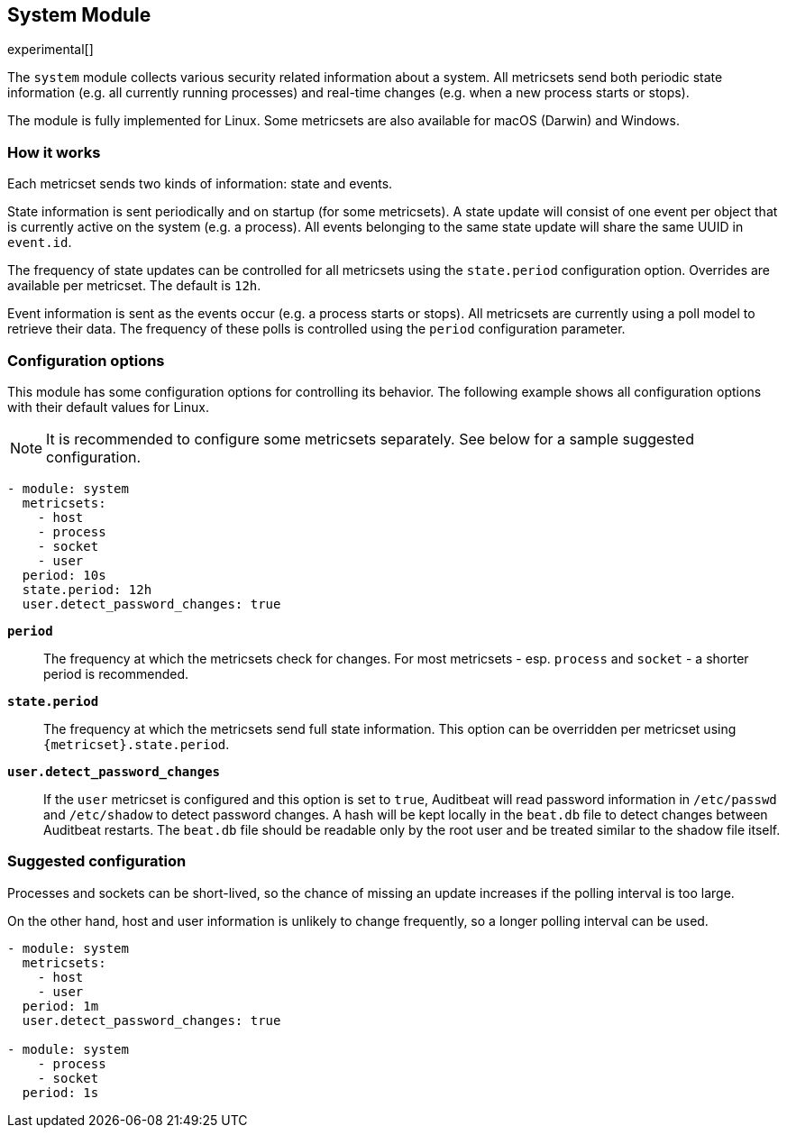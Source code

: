 [role="xpack"]

== System Module

experimental[]

The `system` module collects various security related information about
a system. All metricsets send both periodic state information (e.g. all currently
running processes) and real-time changes (e.g. when a new process starts
or stops).

The module is fully implemented for Linux. Some metricsets are also available
for macOS (Darwin) and Windows.

[float]
=== How it works

Each metricset sends two kinds of information: state and events.

State information is sent periodically and on startup (for some metricsets).
A state update will consist of one event per object that is currently
active on the system (e.g. a process). All events belonging to the same state
update will share the same UUID in `event.id`.

The frequency of state updates can be controlled for all metricsets using the
`state.period` configuration option. Overrides are available per metricset.
The default is `12h`.

Event information is sent as the events occur (e.g. a process starts or stops).
All metricsets are currently using a poll model to retrieve their data.
The frequency of these polls is controlled using the `period` configuration
parameter.

[float]
=== Configuration options

This module has some configuration options for controlling its behavior. The
following example shows all configuration options with their default values for
Linux.

NOTE: It is recommended to configure some metricsets separately. See below for a
sample suggested configuration.

[source,yaml]
----
- module: system
  metricsets:
    - host
    - process
    - socket
    - user
  period: 10s
  state.period: 12h
  user.detect_password_changes: true
----

*`period`*:: The frequency at which the metricsets check for changes. For most
metricsets - esp. `process` and `socket` - a shorter period is recommended.

*`state.period`*:: The frequency at which the metricsets send full state information.
This option can be overridden per metricset using `{metricset}.state.period`.

*`user.detect_password_changes`*:: If the `user` metricset is configured and
this option is set to `true`, Auditbeat will read password information in `/etc/passwd`
and `/etc/shadow` to detect password changes. A hash will be kept locally in
the `beat.db` file to detect changes between Auditbeat restarts. The `beat.db` file
should be readable only by the root user and be treated similar to the shadow file
itself.

[float]
=== Suggested configuration

Processes and sockets can be short-lived, so the chance of missing an update
increases if the polling interval is too large.

On the other hand, host and user information is unlikely to change frequently,
so a longer polling interval can be used.

[source,yaml]
----
- module: system
  metricsets:
    - host
    - user
  period: 1m
  user.detect_password_changes: true

- module: system
    - process
    - socket
  period: 1s
----
